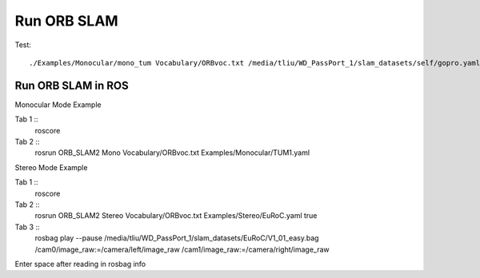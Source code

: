 Run ORB SLAM
=================


Test: ::

    ./Examples/Monocular/mono_tum Vocabulary/ORBvoc.txt /media/tliu/WD_PassPort_1/slam_datasets/self/gopro.yaml /media/tliu/WD_PassPort_1/slam_datasets/self/nbrf/set1


Run ORB SLAM in ROS
---------------------

Monocular Mode Example

Tab 1 ::
    roscore
    
Tab 2 ::
    rosrun ORB_SLAM2 Mono Vocabulary/ORBvoc.txt Examples/Monocular/TUM1.yaml 


Stereo Mode Example

Tab 1 ::
    roscore

Tab 2 ::
    rosrun ORB_SLAM2 Stereo Vocabulary/ORBvoc.txt Examples/Stereo/EuRoC.yaml true

Tab 3 ::
    rosbag play --pause /media/tliu/WD_PassPort_1/slam_datasets/EuRoC/V1_01_easy.bag /cam0/image_raw:=/camera/left/image_raw /cam1/image_raw:=/camera/right/image_raw

Enter space after reading in rosbag info

